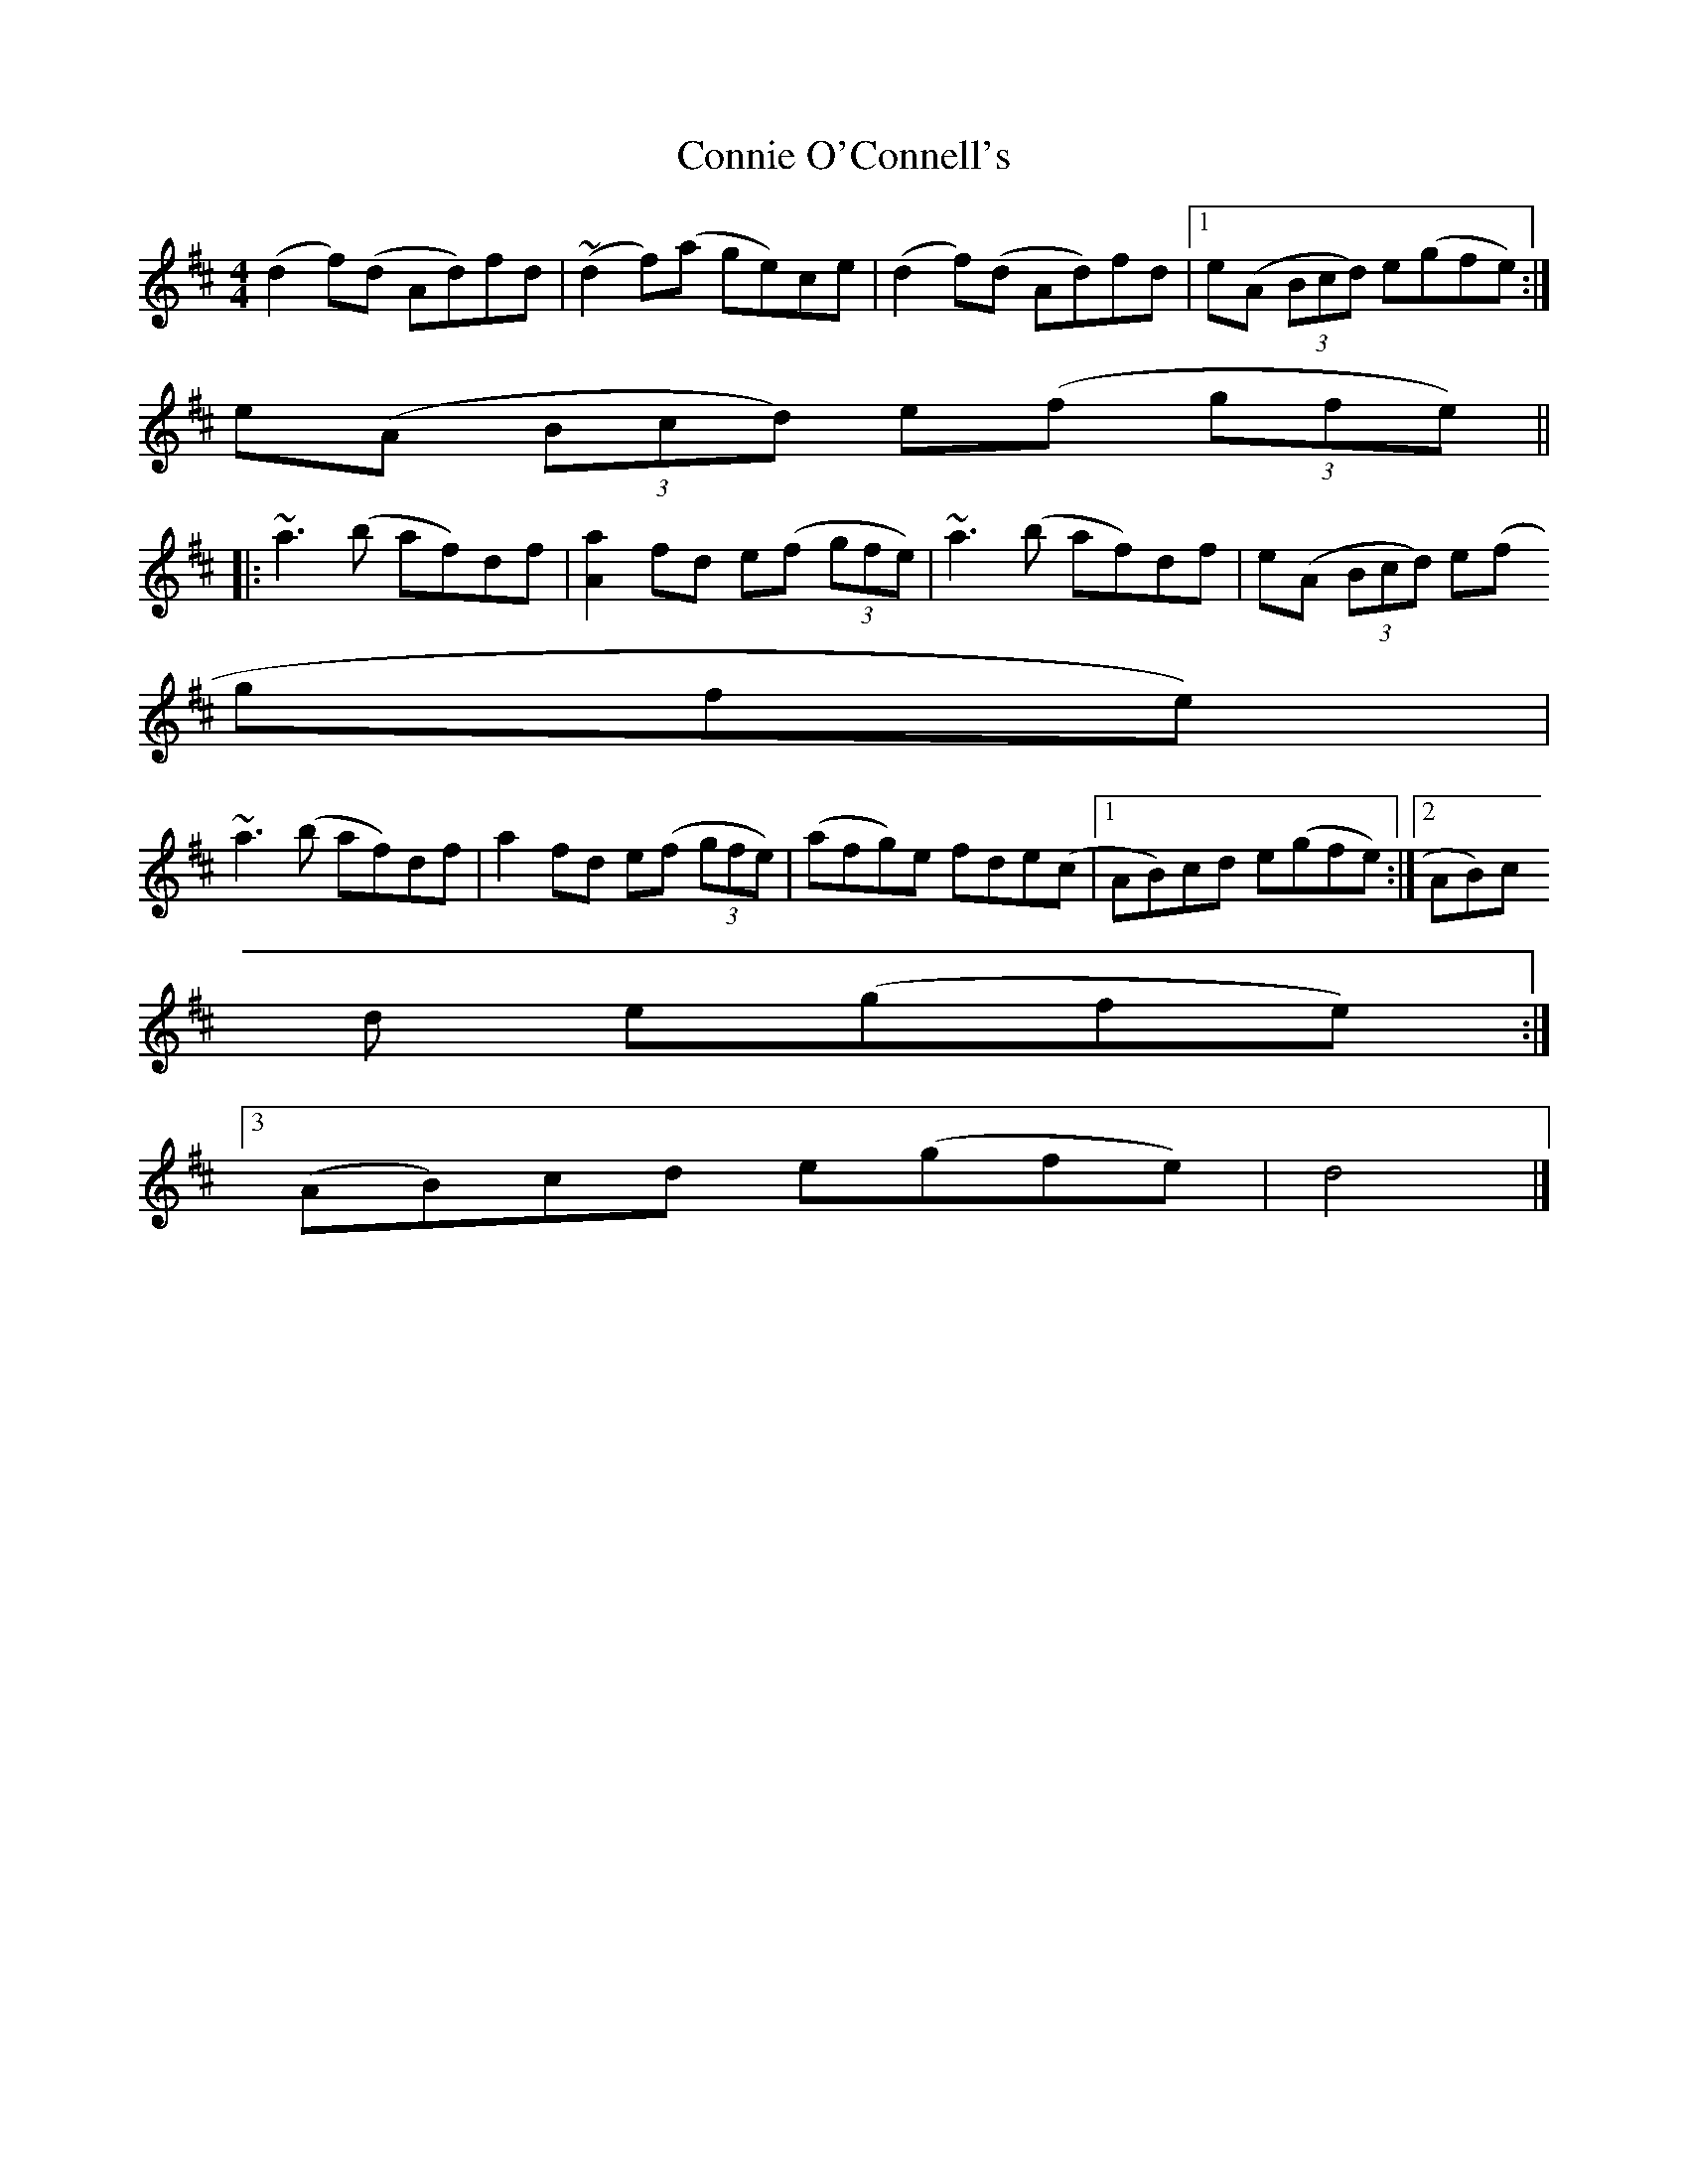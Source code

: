 X:102
T:Connie O'Connell's
M:4/4
L:1/8
S:Edor
R:Reel
K:EDor
(d2f)(d Ad)fd | (~d2 f)(a ge)ce | (d2 f)(d Ad)fd |1 e(A (3Bcd) e(gfe) :|
2 e(A (3Bcd) e(f (3gfe) ||
|: ~a3 (b af)df | [a2A2] fd e(f (3gfe) | ~a3 (b af)df | e(A (3Bcd) e(f (
3gfe) |
~a3 (b af)df | a2 fd e(f (3gfe) | (afg)e fde(c |1 AB)cd e(gfe) :|2 AB)c
d e(gfe) :|3
(AB)cd e(gfe) | d4 |]
